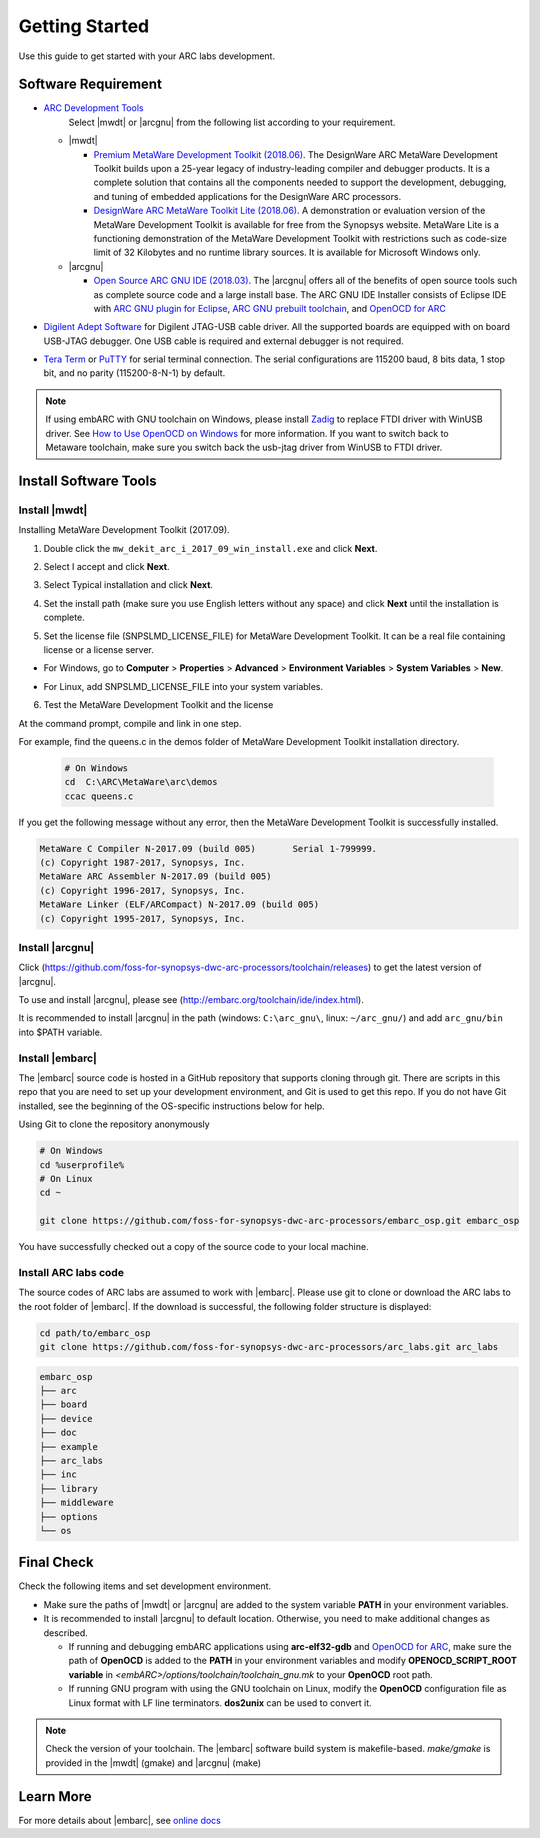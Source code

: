 .. _getting_started:

Getting Started
===============

Use this guide to get started with your ARC labs development.

Software Requirement
####################
* `ARC Development Tools <https://www.synopsys.com/designware-ip/processor-solutions/arc-processors/arc-development-tools.html>`_
    Select |mwdt| or |arcgnu| from the following list according to your requirement.

  * |mwdt|

    * `Premium MetaWare Development Toolkit (2018.06) <https://www.synopsys.com/dw/ipdir.php?ds=sw_metaware>`_.
      The DesignWare ARC MetaWare Development Toolkit builds upon a 25-year legacy of industry-leading compiler and debugger products. It is a complete solution that contains all the components needed to support the development, debugging, and tuning of embedded applications for the DesignWare ARC processors.
    * `DesignWare ARC MetaWare Toolkit Lite (2018.06) <https://www.synopsys.com/dw/ipdir.php?ds=sw_metaware>`_.
      A demonstration or evaluation version of the MetaWare Development Toolkit is available for free from the Synopsys website. MetaWare Lite is a functioning demonstration of the MetaWare Development Toolkit with restrictions such as code-size limit of 32 Kilobytes and no runtime library sources. It is available for Microsoft Windows only.

  * |arcgnu|

    * `Open Source ARC GNU IDE (2018.03) <https://github.com/foss-for-synopsys-dwc-arc-processors/toolchain/releases>`_.
      The |arcgnu| offers all of the benefits of open source tools such as complete source code and a large install base. The ARC GNU IDE Installer consists of Eclipse IDE with `ARC GNU plugin for Eclipse <https://github.com/foss-for-synopsys-dwc-arc-processors/arc_gnu_eclipse/releases>`_, `ARC GNU prebuilt toolchain <https://github.com/foss-for-synopsys-dwc-arc-processors/toolchain/releases>`_, and `OpenOCD for ARC <https://github.com/foss-for-synopsys-dwc-arc-processors/openocd>`_
* `Digilent Adept Software <https://store.digilentinc.com/digilent-adept-2-download-only/>`_ for Digilent JTAG-USB cable driver. All the supported boards are equipped with on board USB-JTAG debugger. One USB cable is required and external debugger is not required.

* `Tera Term <http://ttssh2.osdn.jp/>`_ or `PuTTY <https://www.putty.org/>`_ for serial terminal connection. The serial configurations are 115200 baud, 8 bits data, 1 stop bit, and no parity (115200-8-N-1) by default.

.. note:: If using embARC with GNU toolchain on Windows, please install `Zadig <http://zadig.akeo.ie>`_ to replace FTDI driver with WinUSB driver. See `How to Use OpenOCD on Windows <https://github.com/foss-for-synopsys-dwc-arc-processors/arc_gnu_eclipse/wiki/How-to-Use-OpenOCD-on-Windows>`_ for more information. If you want to switch back to Metaware toolchain, make sure you switch back the usb-jtag driver from WinUSB to FTDI driver.

Install Software Tools
######################

Install |mwdt|
**************

Installing MetaWare Development Toolkit (2017.09).

1. Double click the ``mw_dekit_arc_i_2017_09_win_install.exe`` and click **Next**.

.. image:: /img/mwdt_1.png

2. Select I accept and click **Next**.

.. image:: /img/mwdt_2.png

3. Select Typical installation and click **Next**.

.. image:: /img/mwdt_3.png

4. Set the install path (make sure you use English letters without any space) and
   click **Next** until the installation is complete.

.. image:: /img/mwdt_4.png

5. Set the license file (SNPSLMD_LICENSE_FILE) for MetaWare Development
   Toolkit. It can be a real file containing license or a license server.

* For Windows, go to **Computer** > **Properties** > **Advanced** > **Environment Variables** > **System Variables** > **New**.

.. image:: /img/mwdt_5.png

* For Linux, add SNPSLMD_LICENSE_FILE into your system variables.

6. Test the MetaWare Development Toolkit and the license

At the command prompt, compile and link in one step.

For example, find the queens.c in the demos folder of MetaWare Development Toolkit installation directory.

 .. code-block:: console

     # On Windows
     cd  C:\ARC\MetaWare\arc\demos
     ccac queens.c

If you get the following message without any error, then the MetaWare Development Toolkit is successfully installed.

.. code-block:: console

    MetaWare C Compiler N-2017.09 (build 005)       Serial 1-799999.
    (c) Copyright 1987-2017, Synopsys, Inc.
    MetaWare ARC Assembler N-2017.09 (build 005)
    (c) Copyright 1996-2017, Synopsys, Inc.
    MetaWare Linker (ELF/ARCompact) N-2017.09 (build 005)
    (c) Copyright 1995-2017, Synopsys, Inc.


Install |arcgnu|
****************

Click (https://github.com/foss-for-synopsys-dwc-arc-processors/toolchain/releases) to get the latest version of
|arcgnu|.

To use and install |arcgnu|, please see (http://embarc.org/toolchain/ide/index.html).

It is recommended to install |arcgnu| in the path (windows: ``C:\arc_gnu\``, linux: ``~/arc_gnu/``) and add ``arc_gnu/bin`` into $PATH variable.

Install |embarc|
*****************

The |embarc| source code is hosted in a GitHub repository that supports
cloning through git. There are scripts in this repo that you are need to set
up your development environment, and Git is used to get this repo. If you do
not have Git installed, see the beginning of the OS-specific instructions
below for help.

Using Git to clone the repository anonymously

.. code-block:: console

   # On Windows
   cd %userprofile%
   # On Linux
   cd ~

   git clone https://github.com/foss-for-synopsys-dwc-arc-processors/embarc_osp.git embarc_osp

You have successfully checked out a copy of the source code to your local machine.

Install ARC labs code
*********************

The source codes of ARC labs are assumed to work with |embarc|. Please use git
to clone or download the ARC labs to the root folder of |embarc|. If the
download is successful, the following folder structure is displayed:

.. code-block:: console

   cd path/to/embarc_osp
   git clone https://github.com/foss-for-synopsys-dwc-arc-processors/arc_labs.git arc_labs


.. code-block:: console

    embarc_osp
    ├── arc
    ├── board
    ├── device
    ├── doc
    ├── example
    ├── arc_labs
    ├── inc
    ├── library
    ├── middleware
    ├── options
    └── os



Final Check
###########

Check the following items and set development environment.

* Make sure the paths of |mwdt| or |arcgnu| are added to the system variable **PATH** in your environment variables.

* It is recommended to install |arcgnu| to default location. Otherwise, you need to make additional changes as described.

  * If running and debugging embARC applications using **arc-elf32-gdb** and `OpenOCD for ARC <https://github.com/foss-for-synopsys-dwc-arc-processors/openocd>`_, make sure the path of **OpenOCD** is added to the **PATH** in your environment variables and modify **OPENOCD_SCRIPT_ROOT variable** in *<embARC>/options/toolchain/toolchain_gnu.mk* to your **OpenOCD** root path.
  * If running GNU program with using the GNU toolchain on Linux, modify the **OpenOCD** configuration file as Linux format with LF line terminators. **dos2unix** can be used to convert it.

.. note:: Check the version of your toolchain. The |embarc| software build system is makefile-based. *make/gmake* is provided in the |mwdt| (gmake) and |arcgnu| (make)


Learn More
##########

For more details about |embarc|, see
`online docs <http://embarc.org/embarc_osp/>`__

